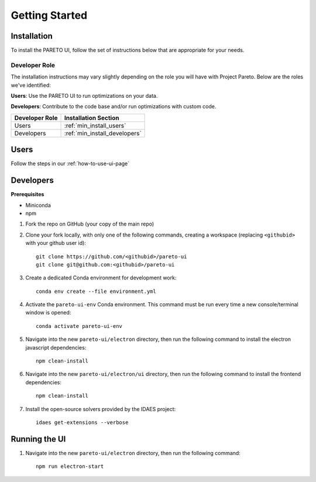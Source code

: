 Getting Started
===============

.. _PARETO UI Installation:

Installation
------------

To install the PARETO UI, follow the set of instructions below that are appropriate for your needs. 

Developer Role
^^^^^^^^^^^^^^

The installation instructions may vary slightly depending on the role you will have with Project Pareto.
Below are the roles we've identified:

**Users**: Use the PARETO UI to run optimizations on your data.

**Developers**: Contribute to the code base and/or run optimizations with custom code.

+------------------+------------------------------+
| Developer Role   | Installation Section         |
+==================+==============================+
| Users            | :ref:`min_install_users`     |
+------------------+------------------------------+
| Developers       | :ref:`min_install_developers`|
+------------------+------------------------------+


.. _min_install_users:

Users
-----

Follow the steps in our :ref:`how-to-use-ui-page`

.. _min_install_developers:

Developers
----------

**Prerequisites**

- Miniconda
- npm

1. Fork the repo on GitHub (your copy of the main repo)

2. Clone your fork locally, with only one of the following commands, creating a
   workspace (replacing ``<githubid>`` with your github user id)::

    git clone https://github.com/<githubid>/pareto-ui
    git clone git@github.com:<githubid>/pareto-ui

3. Create a dedicated Conda environment for development work::

    conda env create --file environment.yml

4. Activate the ``pareto-ui-env`` Conda environment. This command must be run every time a new console/terminal window is opened::

    conda activate pareto-ui-env

5. Navigate into the new ``pareto-ui/electron`` directory, then run the following command to install 
   the electron javascript dependencies::

    npm clean-install

6. Navigate into the new ``pareto-ui/electron/ui`` directory, then run the following command to install 
   the frontend dependencies::

    npm clean-install

7. Install the open-source solvers provided by the IDAES project::

    idaes get-extensions --verbose


Running the UI
--------------

1. Navigate into the new ``pareto-ui/electron`` directory, then run the following command::

    npm run electron-start